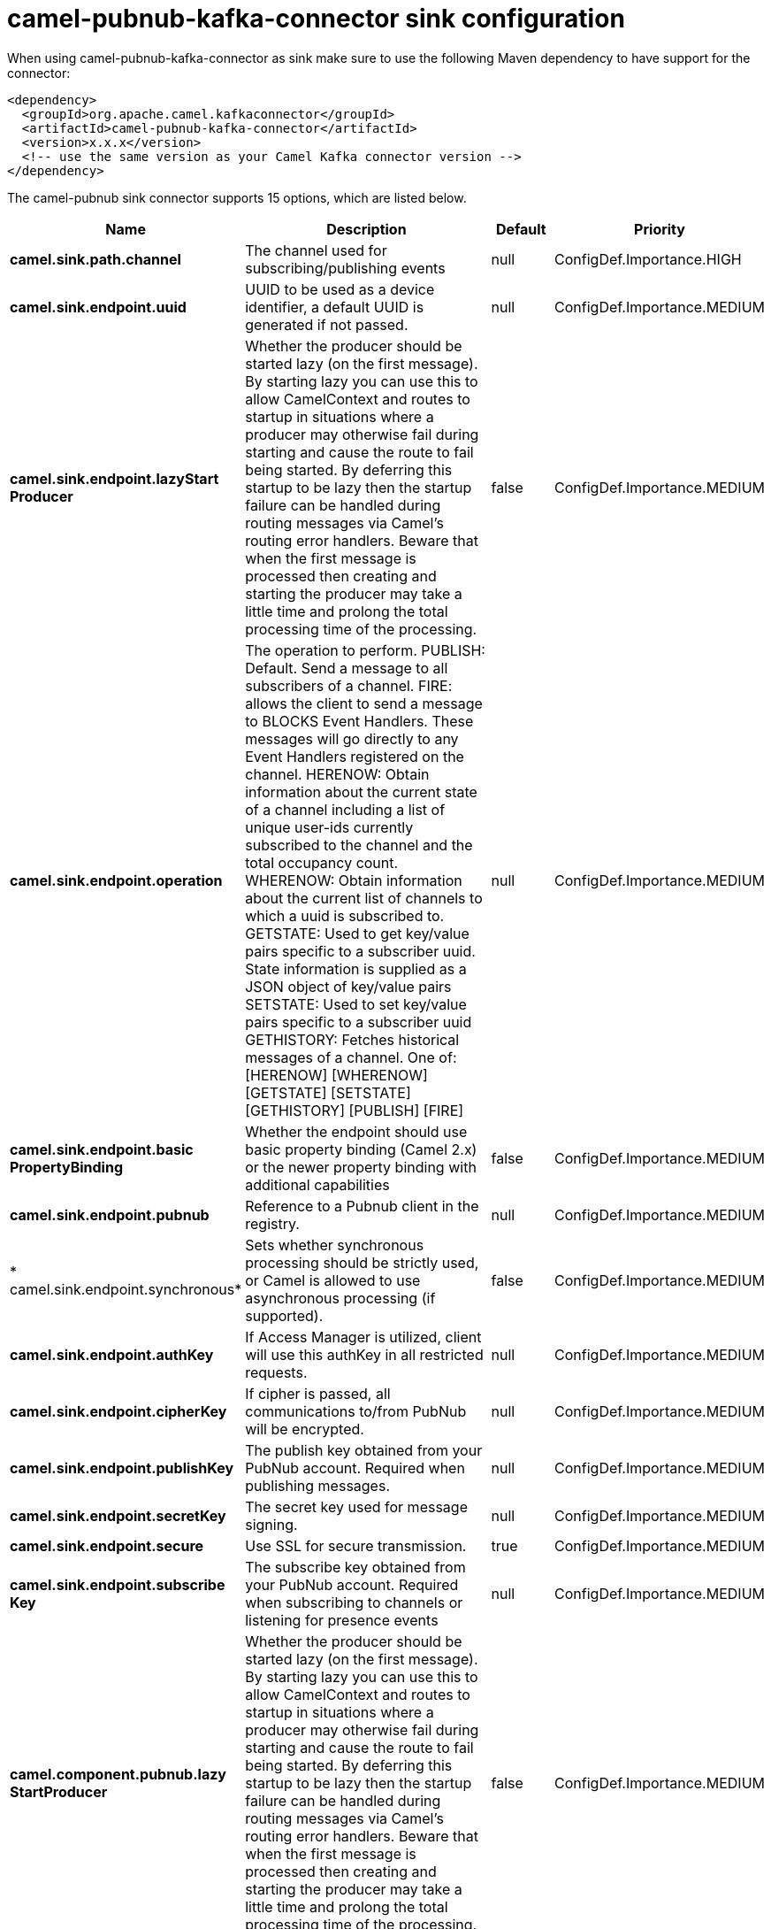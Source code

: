 // kafka-connector options: START
[[camel-pubnub-kafka-connector-sink]]
= camel-pubnub-kafka-connector sink configuration

When using camel-pubnub-kafka-connector as sink make sure to use the following Maven dependency to have support for the connector:

[source,xml]
----
<dependency>
  <groupId>org.apache.camel.kafkaconnector</groupId>
  <artifactId>camel-pubnub-kafka-connector</artifactId>
  <version>x.x.x</version>
  <!-- use the same version as your Camel Kafka connector version -->
</dependency>
----


The camel-pubnub sink connector supports 15 options, which are listed below.



[width="100%",cols="2,5,^1,2",options="header"]
|===
| Name | Description | Default | Priority
| *camel.sink.path.channel* | The channel used for subscribing/publishing events | null | ConfigDef.Importance.HIGH
| *camel.sink.endpoint.uuid* | UUID to be used as a device identifier, a default UUID is generated if not passed. | null | ConfigDef.Importance.MEDIUM
| *camel.sink.endpoint.lazyStart Producer* | Whether the producer should be started lazy (on the first message). By starting lazy you can use this to allow CamelContext and routes to startup in situations where a producer may otherwise fail during starting and cause the route to fail being started. By deferring this startup to be lazy then the startup failure can be handled during routing messages via Camel's routing error handlers. Beware that when the first message is processed then creating and starting the producer may take a little time and prolong the total processing time of the processing. | false | ConfigDef.Importance.MEDIUM
| *camel.sink.endpoint.operation* | The operation to perform. PUBLISH: Default. Send a message to all subscribers of a channel. FIRE: allows the client to send a message to BLOCKS Event Handlers. These messages will go directly to any Event Handlers registered on the channel. HERENOW: Obtain information about the current state of a channel including a list of unique user-ids currently subscribed to the channel and the total occupancy count. WHERENOW: Obtain information about the current list of channels to which a uuid is subscribed to. GETSTATE: Used to get key/value pairs specific to a subscriber uuid. State information is supplied as a JSON object of key/value pairs SETSTATE: Used to set key/value pairs specific to a subscriber uuid GETHISTORY: Fetches historical messages of a channel. One of: [HERENOW] [WHERENOW] [GETSTATE] [SETSTATE] [GETHISTORY] [PUBLISH] [FIRE] | null | ConfigDef.Importance.MEDIUM
| *camel.sink.endpoint.basic PropertyBinding* | Whether the endpoint should use basic property binding (Camel 2.x) or the newer property binding with additional capabilities | false | ConfigDef.Importance.MEDIUM
| *camel.sink.endpoint.pubnub* | Reference to a Pubnub client in the registry. | null | ConfigDef.Importance.MEDIUM
| * camel.sink.endpoint.synchronous* | Sets whether synchronous processing should be strictly used, or Camel is allowed to use asynchronous processing (if supported). | false | ConfigDef.Importance.MEDIUM
| *camel.sink.endpoint.authKey* | If Access Manager is utilized, client will use this authKey in all restricted requests. | null | ConfigDef.Importance.MEDIUM
| *camel.sink.endpoint.cipherKey* | If cipher is passed, all communications to/from PubNub will be encrypted. | null | ConfigDef.Importance.MEDIUM
| *camel.sink.endpoint.publishKey* | The publish key obtained from your PubNub account. Required when publishing messages. | null | ConfigDef.Importance.MEDIUM
| *camel.sink.endpoint.secretKey* | The secret key used for message signing. | null | ConfigDef.Importance.MEDIUM
| *camel.sink.endpoint.secure* | Use SSL for secure transmission. | true | ConfigDef.Importance.MEDIUM
| *camel.sink.endpoint.subscribe Key* | The subscribe key obtained from your PubNub account. Required when subscribing to channels or listening for presence events | null | ConfigDef.Importance.MEDIUM
| *camel.component.pubnub.lazy StartProducer* | Whether the producer should be started lazy (on the first message). By starting lazy you can use this to allow CamelContext and routes to startup in situations where a producer may otherwise fail during starting and cause the route to fail being started. By deferring this startup to be lazy then the startup failure can be handled during routing messages via Camel's routing error handlers. Beware that when the first message is processed then creating and starting the producer may take a little time and prolong the total processing time of the processing. | false | ConfigDef.Importance.MEDIUM
| *camel.component.pubnub.basic PropertyBinding* | Whether the component should use basic property binding (Camel 2.x) or the newer property binding with additional capabilities | false | ConfigDef.Importance.MEDIUM
|===
// kafka-connector options: END
